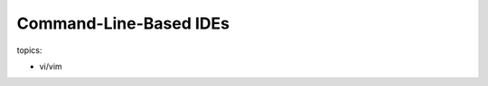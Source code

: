 ***************************************************
Command-Line-Based IDEs
***************************************************

topics:

- vi/vim